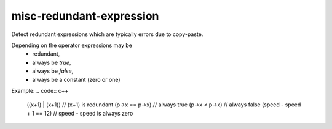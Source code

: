 .. title:: clang-tidy - misc-redundant-expression

misc-redundant-expression
=========================

Detect redundant expressions which are typically errors due to copy-paste.

Depending on the operator expressions may be
  * redundant,
  * always be `true`,
  * always be `false`,
  * always be a constant (zero or one)

Example:
.. code:: c++

  ((x+1) | (x+1))             // (x+1) is redundant
  (p->x == p->x)              // always true
  (p->x < p->x)               // always false
  (speed - speed + 1 == 12)   // speed - speed is always zero
